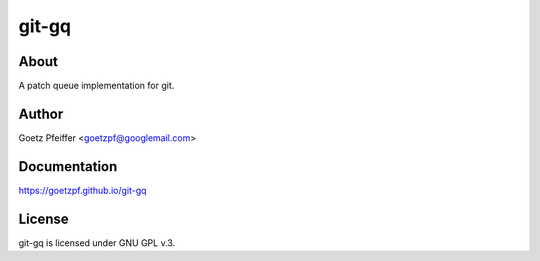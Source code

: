 git-gq
======

About
-----

A patch queue implementation for git.

Author
------

Goetz Pfeiffer <goetzpf@googlemail.com>

Documentation
-------------

https://goetzpf.github.io/git-gq

License
-------

git-gq is licensed under GNU GPL v.3.

